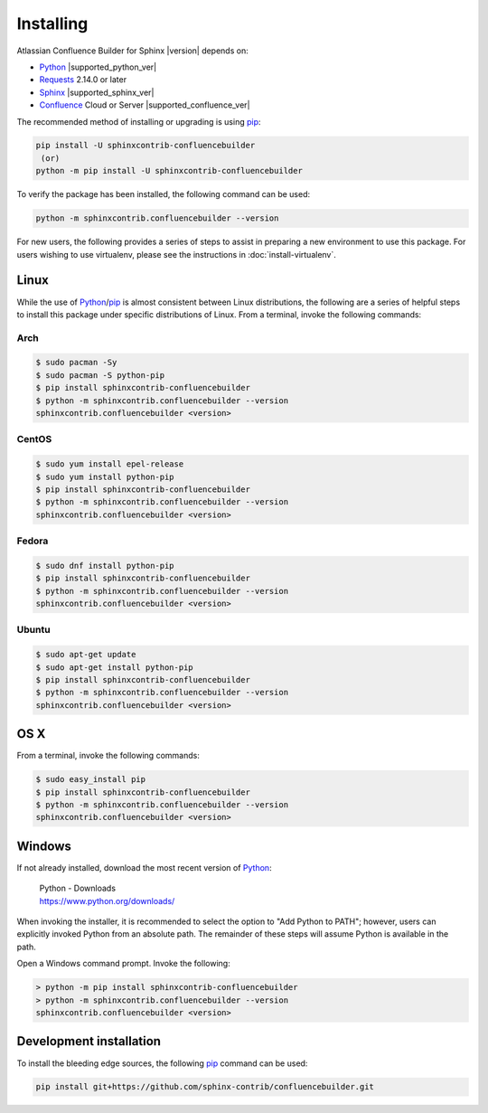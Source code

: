 Installing
==========

Atlassian Confluence Builder for Sphinx |version| depends on:

* Python_ |supported_python_ver|
* Requests_ 2.14.0 or later
* Sphinx_ |supported_sphinx_ver|
* Confluence_ Cloud or Server |supported_confluence_ver|

The recommended method of installing or upgrading is using pip_:

.. code-block:: shell

    pip install -U sphinxcontrib-confluencebuilder
     (or)
    python -m pip install -U sphinxcontrib-confluencebuilder

To verify the package has been installed, the following command can be used:

.. code-block:: shell

    python -m sphinxcontrib.confluencebuilder --version

.. raw:: html

    <hr />

For new users, the following provides a series of steps to assist in preparing
a new environment to use this package. For users wishing to use virtualenv,
please see the instructions in :doc:`install-virtualenv`.

.. raw:: latex

    \newpage

Linux
-----

While the use of Python_/pip_ is almost consistent between Linux distributions,
the following are a series of helpful steps to install this package under
specific distributions of Linux. From a terminal, invoke the following commands:

Arch
~~~~

.. code-block:: shell-session

    $ sudo pacman -Sy
    $ sudo pacman -S python-pip
    $ pip install sphinxcontrib-confluencebuilder
    $ python -m sphinxcontrib.confluencebuilder --version
    sphinxcontrib.confluencebuilder <version>

CentOS
~~~~~~

.. code-block:: shell-session

    $ sudo yum install epel-release
    $ sudo yum install python-pip
    $ pip install sphinxcontrib-confluencebuilder
    $ python -m sphinxcontrib.confluencebuilder --version
    sphinxcontrib.confluencebuilder <version>

Fedora
~~~~~~

.. code-block:: shell-session

    $ sudo dnf install python-pip
    $ pip install sphinxcontrib-confluencebuilder
    $ python -m sphinxcontrib.confluencebuilder --version
    sphinxcontrib.confluencebuilder <version>

Ubuntu
~~~~~~

.. code-block:: shell-session

    $ sudo apt-get update
    $ sudo apt-get install python-pip
    $ pip install sphinxcontrib-confluencebuilder
    $ python -m sphinxcontrib.confluencebuilder --version
    sphinxcontrib.confluencebuilder <version>

.. raw:: latex

    \newpage

OS X
----

From a terminal, invoke the following commands:

.. code-block:: shell-session

    $ sudo easy_install pip
    $ pip install sphinxcontrib-confluencebuilder
    $ python -m sphinxcontrib.confluencebuilder --version
    sphinxcontrib.confluencebuilder <version>

Windows
-------

If not already installed, download the most recent version of Python_:

    | Python - Downloads
    | https://www.python.org/downloads/

When invoking the installer, it is recommended to select the option to "Add
Python to PATH"; however, users can explicitly invoked Python from an absolute
path. The remainder of these steps will assume Python is available in the path.

Open a Windows command prompt. Invoke the following:

.. code-block:: doscon

    > python -m pip install sphinxcontrib-confluencebuilder
    > python -m sphinxcontrib.confluencebuilder --version
    sphinxcontrib.confluencebuilder <version>

Development installation
------------------------

To install the bleeding edge sources, the following pip_ command can be used:

.. code-block:: shell

    pip install git+https://github.com/sphinx-contrib/confluencebuilder.git

.. pdf inclusion hack
.. only:: latex

    .. include:: install-virtualenv.rst
        :start-after: :orphan:

.. _Confluence: https://www.atlassian.com/software/confluence
.. _Python: https://www.python.org/
.. _Requests: https://pypi.python.org/pypi/requests
.. _Sphinx: https://www.sphinx-doc.org/
.. _pip: https://pip.pypa.io/
